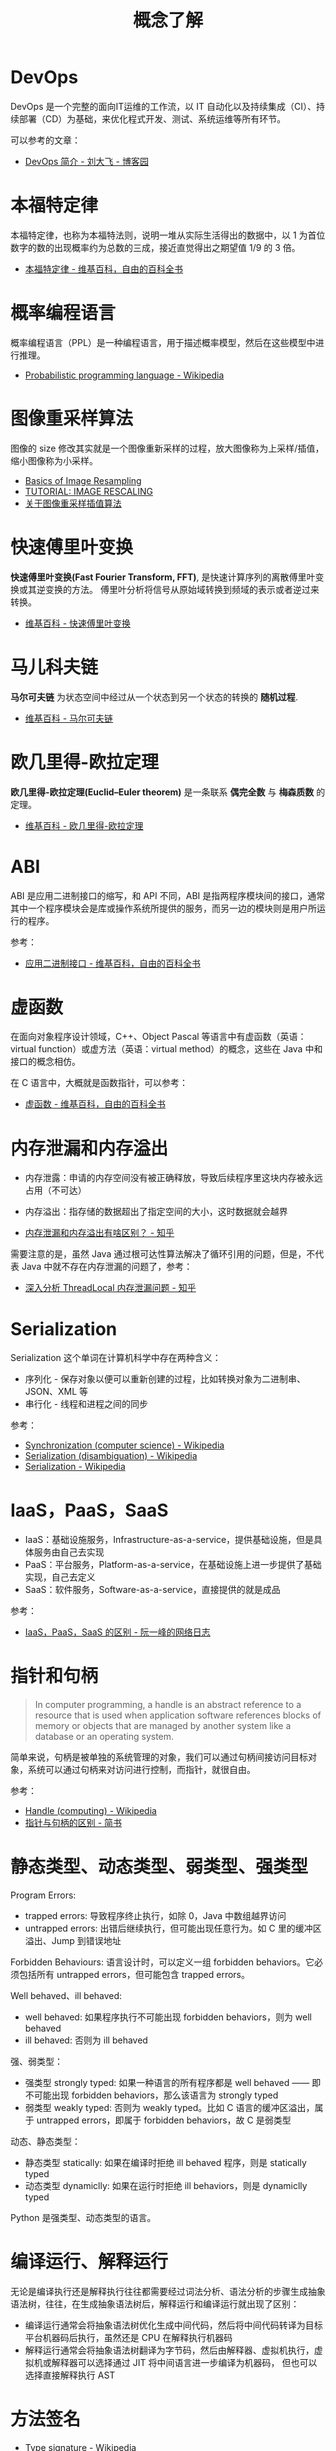 #+TITLE:      概念了解

* 目录                                                    :TOC_4_gh:noexport:
- [[#devops][DevOps]]
- [[#本福特定律][本福特定律]]
- [[#概率编程语言][概率编程语言]]
- [[#图像重采样算法][图像重采样算法]]
- [[#快速傅里叶变换][快速傅里叶变换]]
- [[#马儿科夫链][马儿科夫链]]
- [[#欧几里得-欧拉定理][欧几里得-欧拉定理]]
- [[#abi][ABI]]
- [[#虚函数][虚函数]]
- [[#内存泄漏和内存溢出][内存泄漏和内存溢出]]
- [[#serialization][Serialization]]
- [[#iaaspaassaas][IaaS，PaaS，SaaS]]
- [[#指针和句柄][指针和句柄]]
- [[#静态类型动态类型弱类型强类型][静态类型、动态类型、弱类型、强类型]]
- [[#编译运行解释运行][编译运行、解释运行]]
- [[#方法签名][方法签名]]
- [[#url-schemes][URL Schemes]]
- [[#ffi][FFI]]
- [[#云计算超卖][云计算超卖]]
- [[#规则引擎][规则引擎]]
- [[#协变和逆变][协变和逆变]]
- [[#算力单位][算力单位]]
- [[#康威定律][康威定律]]
- [[#dry-run][dry run]]

* DevOps
  DevOps 是一个完整的面向IT运维的工作流，以 IT 自动化以及持续集成（CI）、持续部署（CD）为基础，来优化程式开发、测试、系统运维等所有环节。

  可以参考的文章：
  + [[https://www.cnblogs.com/liufei1983/p/7152013.html][DevOps 简介 - 刘大飞 - 博客园]]

* 本福特定律
  本福特定律，也称为本福特法则，说明一堆从实际生活得出的数据中，以 1 为首位数字的数的出现概率约为总数的三成，接近直觉得出之期望值 1/9 的 3 倍。

  + [[https://zh.wikipedia.org/wiki/%E6%9C%AC%E7%A6%8F%E7%89%B9%E5%AE%9A%E5%BE%8B][本福特定律 - 维基百科，自由的百科全书]]

* 概率编程语言
  概率编程语言（PPL）是一种编程语言，用于描述概率模型，然后在这些模型中进行推理。
  
  + [[https://en.wikipedia.org/wiki/Probabilistic_programming_language][Probabilistic programming language - Wikipedia]]

* 图像重采样算法    
  图像的 size 修改其实就是一个图像重新采样的过程，放大图像称为上采样/插值，缩小图像称为小采样。

  + [[http://entropymine.com/imageworsener/resample/][Basics of Image Resampling]]
  + [[https://clouard.users.greyc.fr/Pantheon/experiments/rescaling/index-en.html][TUTORIAL: IMAGE RESCALING]]
  + [[https://www.cnblogs.com/wjgaas/p/3597095.html][关于图像重采样插值算法]]
     
* 快速傅里叶变换
  *快速傅里叶变换(Fast Fourier Transform, FFT)*, 是快速计算序列的离散傅里叶变换或其逆变换的方法。
  傅里叶分析将信号从原始域转换到频域的表示或者逆过来转换。

  + [[https://zh.wikipedia.org/wiki/%E5%BF%AB%E9%80%9F%E5%82%85%E9%87%8C%E5%8F%B6%E5%8F%98%E6%8D%A2][维基百科 - 快速傅里叶变换]]

* 马儿科夫链
  *马尔可夫链* 为状态空间中经过从一个状态到另一个状态的转换的 *随机过程*.

  + [[https://zh.wikipedia.org/wiki/%E9%A9%AC%E5%B0%94%E5%8F%AF%E5%A4%AB%E9%93%BE][维基百科 - 马尔可夫链]]

* 欧几里得-欧拉定理
  *欧几里得-欧拉定理(Euclid–Euler theorem)* 是一条联系 *偶完全数* 与 *梅森质数* 的定理。

  + [[https://zh.wikipedia.org/wiki/%E6%AD%90%E5%B9%BE%E9%87%8C%E5%BE%97-%E6%AD%90%E6%8B%89%E5%AE%9A%E7%90%86][维基百科 - 欧几里得-欧拉定理]]

* ABI
  ABI 是应用二进制接口的缩写，和 API 不同，ABI 是指两程序模块间的接口，通常其中一个程序模块会是库或操作系统所提供的服务，而另一边的模块则是用户所运行的程序。

  参考：
  + [[https://zh.wikipedia.org/wiki/%E5%BA%94%E7%94%A8%E4%BA%8C%E8%BF%9B%E5%88%B6%E6%8E%A5%E5%8F%A3][应用二进制接口 - 维基百科，自由的百科全书]]

* 虚函数
  在面向对象程序设计领域，C++、Object Pascal 等语言中有虚函数（英语：virtual function）或虚方法（英语：virtual method）的概念，这些在 Java 中和接口的概念相仿。

  在 C 语言中，大概就是函数指针，可以参考：
  + [[https://zh.wikipedia.org/wiki/%E8%99%9A%E5%87%BD%E6%95%B0][虚函数 - 维基百科，自由的百科全书]]

* 内存泄漏和内存溢出
  + 内存泄露：申请的内存空间没有被正确释放，导致后续程序里这块内存被永远占用（不可达）
  + 内存溢出：指存储的数据超出了指定空间的大小，这时数据就会越界
    
  + [[https://www.zhihu.com/question/40560123][内存泄漏和内存溢出有啥区别？ - 知乎]]
  
  需要注意的是，虽然 Java 通过根可达性算法解决了循环引用的问题，但是，不代表 Java 中就不存在内存泄漏的问题了，参考：
  + [[https://zhuanlan.zhihu.com/p/56214714][深入分析 ThreadLocal 内存泄漏问题 - 知乎]]

* Serialization
  Serialization 这个单词在计算机科学中存在两种含义：
  + 序列化 - 保存对象以便可以重新创建的过程，比如转换对象为二进制串、JSON、XML 等
  + 串行化 - 线程和进程之间的同步

  参考：
  + [[https://en.wikipedia.org/wiki/Synchronization_(computer_science)#Thread_or_process_synchronization][Synchronization (computer science) - Wikipedia]]
  + [[https://en.wikipedia.org/wiki/Serialization_(disambiguation)][Serialization (disambiguation) - Wikipedia]]
  + [[https://en.wikipedia.org/wiki/Serialization][Serialization - Wikipedia]]

* IaaS，PaaS，SaaS
  + IaaS：基础设施服务，Infrastructure-as-a-service，提供基础设施，但是具体服务由自己去实现
  + PaaS：平台服务，Platform-as-a-service，在基础设施上进一步提供了基础实现，自己去定义
  + SaaS：软件服务，Software-as-a-service，直接提供的就是成品

  参考：
  + [[http://www.ruanyifeng.com/blog/2017/07/iaas-paas-saas.html][IaaS，PaaS，SaaS 的区别 - 阮一峰的网络日志]]

* 指针和句柄
  #+begin_quote
  In computer programming, a handle is an abstract reference to a resource that is used when application software references blocks of memory or objects that are managed by another system like a database or an operating system.
  #+end_quote

  简单来说，句柄是被单独的系统管理的对象，我们可以通过句柄间接访问目标对象，系统可以通过句柄来对访问进行控制，而指针，就很自由。
  
  参考：
  + [[https://en.wikipedia.org/wiki/Handle_(computing)][Handle (computing) - Wikipedia]]
  + [[https://www.jianshu.com/p/ce6d7a5eea0a][指针与句柄的区别 - 简书]]

* 静态类型、动态类型、弱类型、强类型
  Program Errors:
  + trapped errors: 导致程序终止执行，如除 0，Java 中数组越界访问
  + untrapped errors: 出错后继续执行，但可能出现任意行为。如 C 里的缓冲区溢出、Jump 到错误地址

  Forbidden Behaviours: 语言设计时，可以定义一组 forbidden behaviors。它必须包括所有 untrapped errors，但可能包含 trapped errors。
  
  Well behaved、ill behaved:
  + well behaved: 如果程序执行不可能出现 forbidden behaviors，则为 well behaved
  + ill behaved: 否则为 ill behaved

  强、弱类型：
  + 强类型 strongly typed: 如果一种语言的所有程序都是 well behaved —— 即不可能出现 forbidden behaviors，那么该语言为 strongly typed
  + 弱类型 weakly typed: 否则为 weakly typed。比如 C 语言的缓冲区溢出，属于 untrapped errors，即属于 forbidden behaviors，故 C 是弱类型

  动态、静态类型：
  + 静态类型 statically: 如果在编译时拒绝 ill behaved 程序，则是 statically typed
  + 动态类型 dynamiclly: 如果在运行时拒绝 ill behaviors，则是 dynamiclly typed

  Python 是强类型、动态类型的语言。

* 编译运行、解释运行
  无论是编译执行还是解释执行往往都需要经过词法分析、语法分析的步骤生成抽象语法树，往往，在生成抽象语法树后，解释运行和编译运行就出现了区别：
  + 编译运行通常会将抽象语法树优化生成中间代码，然后将中间代码转译为目标平台机器码后执行，虽然还是 CPU 在解释执行机器码
  + 解释运行通常会将抽象语法树翻译为字节码，然后由解释器、虚拟机执行，虚拟机或解释器可以选择通过 JIT 将中间语言进一步编译为机器码，
    但也可以选择直接解释执行 AST

* 方法签名
  + [[https://en.wikipedia.org/wiki/Type_signature][Type signature - Wikipedia]]

* URL Schemes
  在现代操作系统中，我们常常可以通过类似 =thunder://xxxxx= 的 URL Schemes 启动本地应用程序，这是一个方便但又可能带来问题的功能。

  参考：
  + [[https://www.anquanke.com/post/id/162370][从 CVE-2018-8495 看 PC 端 url scheme 的安全问题 - 安全客，安全资讯平台]]

* FFI
  可以简单的理解为一个语言调用另一个语言的功能，参考：
  + [[https://en.wikipedia.org/wiki/Foreign_function_interface][Foreign function interface - Wikipedia]]

* 云计算超卖
  指本来只有 10 的资源缺卖了 10+ 出去，利用的是大多数情况下资源不会满占的特性，被坑到的时候就很操蛋。
  
* 规则引擎
  在业务代码中，通常会存在大量的 if-else 代码，当业务越来越复杂，同一个位置需要处理大量的分支情况的时候，
  代码就会变得越来越难以维护。

  针对这样的场景，可以考虑通过规则引擎来替代大量 if-else 的场景。

* 协变和逆变
  约定：
  + =A ≦ B= 意味着 A 是 B 的子类型
  + =A → B= 指的是以 A 为参数类型，以 B 为返回值类型的函数类型
  + =x : A= 意味着 x 的类型为 A
    
  协变和逆变的概念可以借助实际的变量类型来理解：
  + 协变和普通变量 ::
    
    在 C# 中，List<T> 类实现 IEnumerable<T> 接口，因此 List<Derived> 实现 IEnumerable<Derived>：
    #+begin_example
      IEnumerable<Derived> d = new List<Derived>();
      IEnumerable<Base> b = d;
    #+end_example
    
    简单来说，协变就和面向对象概念中的多态一样，指可以使用父类型引用指向子类型实例的情况。

  + 逆变和函数变量 :: 

    假如我有这样一个类型链：C ≦ B ≦ A，此时有一个函数是这样的：f(B → B)，这个函数接收一个 B → B 函数作为参数，
    那么这种情况下，怎样的函数可以作为 f 的参数呢？
    
    首先，对于 =C → *= 来说都是不行的，因为 f 调用函数时参数类型可能是 B 或 B 的其他子类型，而 =C → *= 只支持 C 类型的入参。

    然后，对于 =* → A= 来说也是不行的，因为 f 要求的返回值是 B 或 B 的其他子类型，但是 =* → A= 可能会返回 B 的父类型 A。

    最后，对于 =A → C= 来说却是可行的，因为 f 的参数只会是 B 或 B 的其他子类型，而 =A → C= 的入参类型是 A，满足。
    同时，函数 =A → C= 的返回值是 C，是 B 的子类型，返回值类型也满足。

    这时，神奇的情况便发生了，当函数类型是 =B → B= 时，我们可以使用 =<? super B> → <? extend B>= 进行赋值：
    #+begin_example
      Action<Base> b = (target) => { Console.WriteLine(target.GetType().Name); };
      Action<Derived> d = b;
    #+end_example

    这就是逆变。

  参考：
  + [[https://zh.wikipedia.org/wiki/%E5%8D%8F%E5%8F%98%E4%B8%8E%E9%80%86%E5%8F%98][协变与逆变 - 维基百科，自由的百科全书]]
  + [[https://docs.microsoft.com/zh-cn/dotnet/standard/generics/covariance-and-contravariance?redirectedfrom=MSDN][泛型中的协变和逆变 | Microsoft Docs]]
  + [[https://jkchao.github.io/typescript-book-chinese/tips/covarianceAndContravariance.html#%E4%B8%80%E4%B8%AA%E6%9C%89%E8%B6%A3%E7%9A%84%E9%97%AE%E9%A2%98][协变与逆变 | 深入理解 TypeScript]]

    
* 算力单位
  TOPS：Tera Operations Per Second 的缩写，1TOPS 代表处理器每秒钟可进行一万亿次（10^12）操作。

  参考：
  + [[https://zhuanlan.zhihu.com/p/337618803][TOPS（处理器运算能力单位） - 知乎]]

* 康威定律
  + [[http://www.dockone.io/article/2691][康威定律——这个50年前就被提出的微服务概念，你知多少？ - DockOne.io]]

* dry run
  + [[https://en.wikipedia.org/wiki/Dry_run_(testing)][Dry run (testing) - Wikipedia]]

